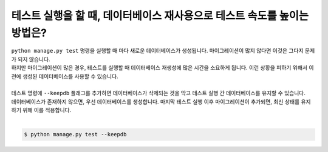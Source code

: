 테스트 실행을 할 때, 데이터베이스 재사용으로 테스트 속도를 높이는 방법은?
================================================================

| ``python manage.py test`` 명령을 실행할 때 마다 새로운 데이터베이스가 생성됩니다. 마이그레이션이 많지 않다면 이것은 그다지 문제가 되지 않습니다.
| 하지만 마이그레이션이 많은 경우, 테스트를 실행할 때 데이터베이스 재생성에 많은 시간을 소요하게 됩니다. 이런 상황을 피하기 위해서 이전에 생성된 데이터베이스를 사용할 수 있습니다.
|
| 테스트 명령에 ``--keepdb`` 플래그를 추가하면 데이터베이스가 삭제되는 것을 막고 테스트 실행 간 데이터베이스를 유지할 수 있습니다.
| 데이터베이스가 존재하지 않으면, 우선 데이터베이스를 생성합니다. 마지막 테스트 실행 이후 마이그레이션이 추가되면, 최신 상태를 유지하기 위해 이를 적용합니다.
| 
.. code-block:: bash

    $ python manage.py test --keepdb

